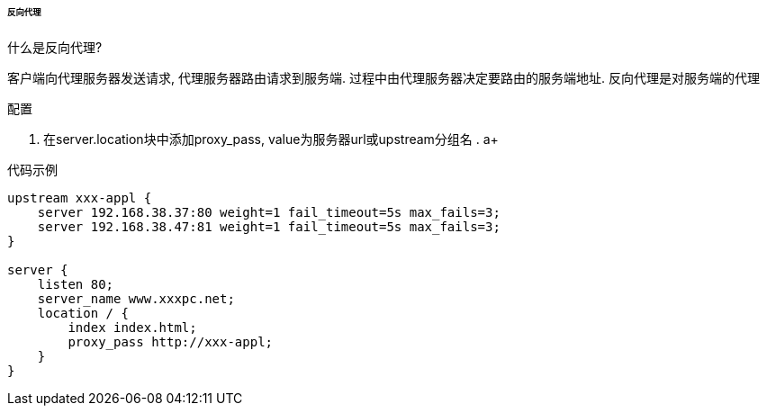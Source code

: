 

====== 反向代理


.什么是反向代理?
客户端向代理服务器发送请求, 代理服务器路由请求到服务端.
过程中由代理服务器决定要路由的服务端地址. 反向代理是对服务端的代理


.配置
. 在server.location块中添加proxy_pass, value为服务器url或upstream分组名
.
a+

.代码示例
[source,js]
----
upstream xxx-appl {
    server 192.168.38.37:80 weight=1 fail_timeout=5s max_fails=3;
    server 192.168.38.47:81 weight=1 fail_timeout=5s max_fails=3;
}

server {
    listen 80;
    server_name www.xxxpc.net;
    location / {
        index index.html;
        proxy_pass http://xxx-appl;
    }
}
----
